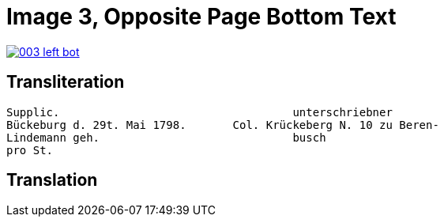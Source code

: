 = Image 3, Opposite Page Bottom Text
:page-role: wide

image::003-left-bot.png[link=self]

== Transliteration

[verse]
____
Supplic.                                   unterschriebner  
Bückeburg d. 29t. Mai 1798.       Col. Krückeberg N. 10 zu Beren-  
Lindemann geh.                             busch  
pro St.                           
____

== Translation

[verse]
____
____
